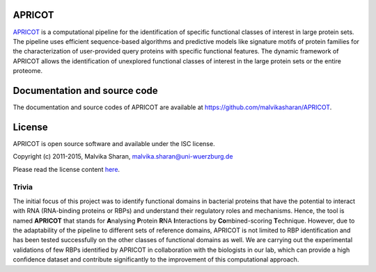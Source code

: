 APRICOT
-------

`APRICOT`_ is a computational pipeline for the identification of
specific functional classes of interest in large protein sets. The
pipeline uses efficient sequence-based algorithms and predictive models
like signature motifs of protein families for the characterization of
user-provided query proteins with specific functional features. The
dynamic framework of APRICOT allows the identification of unexplored
functional classes of interest in the large protein sets or the entire
proteome.

Documentation and source code
-----------------------------

The documentation and source codes of APRICOT are available at
https://github.com/malvikasharan/APRICOT.

License
-------

APRICOT is open source software and available under the ISC license.

Copyright (c) 2011-2015, Malvika Sharan, malvika.sharan@uni-wuerzburg.de

Please read the license content `here`_.

Trivia
''''''

The initial focus of this project was to identify functional domains in
bacterial proteins that have the potential to interact with RNA
(RNA-binding proteins or RBPs) and understand their regulatory roles and
mechanisms. Hence, the tool is named **APRICOT** that stands for
**A**\ nalysing **P**\ rotein **R**\ NA **I**\ nteractions by
**Co**\ mbined-scoring **T**\ echnique. However, due to the adaptability
of the pipeline to different sets of reference domains, APRICOT is not
limited to RBP identification and has been tested successfully on the
other classes of functional domains as well. We are carrying out the
experimental validations of few RBPs identified by APRICOT in
collaboration with the biologists in our lab, which can provide a high
confidence dataset and contribute significantly to the improvement of
this computational approach.

.. _APRICOT: http://malvikasharan.github.io/APRICOT/
.. _here: https://github.com/malvikasharan/APRICOT/blob/master/LICENSE.md